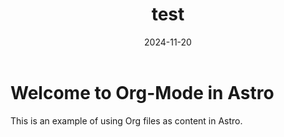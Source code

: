#+TITLE: test
#+DATE: 2024-11-20
#+TAGS: astro org-mode

* Welcome to Org-Mode in Astro
This is an example of using Org files as content in Astro.

